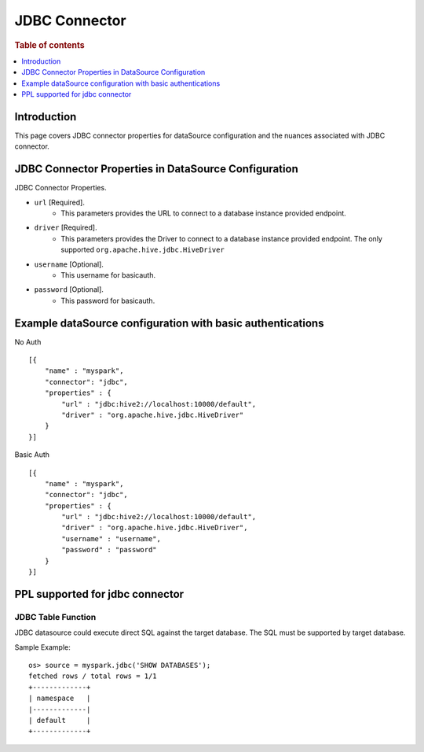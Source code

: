 .. highlight:: sh

==============
JDBC Connector
==============

.. rubric:: Table of contents

.. contents::
   :local:
   :depth: 1


Introduction
============

This page covers JDBC connector properties for dataSource configuration and the nuances associated with JDBC connector.


JDBC Connector Properties in DataSource Configuration
=====================================================
JDBC Connector Properties.

* ``url`` [Required].
    * This parameters provides the URL to connect to a database instance provided endpoint.
* ``driver`` [Required].
    * This parameters provides the Driver to connect to a database instance provided endpoint. The only supported ``org.apache.hive.jdbc.HiveDriver``
* ``username`` [Optional].
    * This username for basicauth.
* ``password`` [Optional].
    * This password for basicauth.

Example dataSource configuration with basic authentications
===========================================================

No Auth ::

    [{
        "name" : "myspark",
        "connector": "jdbc",
        "properties" : {
            "url" : "jdbc:hive2://localhost:10000/default",
            "driver" : "org.apache.hive.jdbc.HiveDriver"
        }
    }]

Basic Auth ::

    [{
        "name" : "myspark",
        "connector": "jdbc",
        "properties" : {
            "url" : "jdbc:hive2://localhost:10000/default",
            "driver" : "org.apache.hive.jdbc.HiveDriver",
            "username" : "username",
            "password" : "password"
        }
    }]

PPL supported for jdbc connector
================================

JDBC Table Function
-------------------
JDBC datasource could execute direct SQL against the target database. The SQL must be supported by target database.

Sample Example::

    os> source = myspark.jdbc('SHOW DATABASES');
    fetched rows / total rows = 1/1
    +-------------+
    | namespace   |
    |-------------|
    | default     |
    +-------------+

